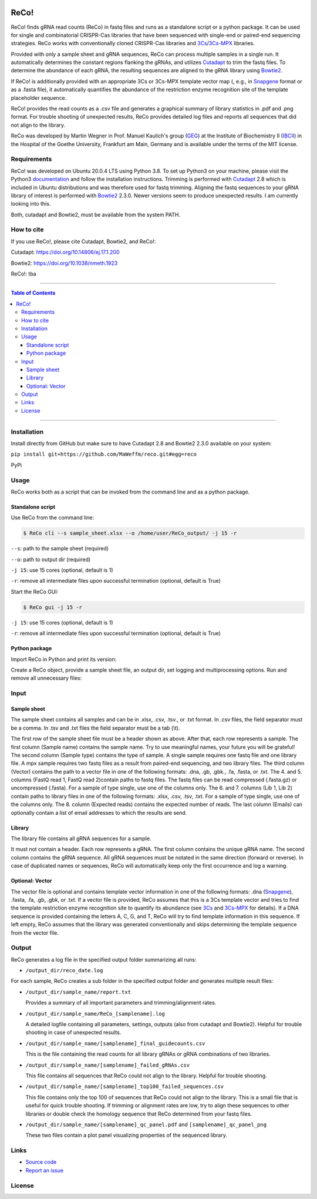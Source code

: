 |LOGO|

|License|

ReCo!
=====

ReCo! finds gRNA read counts (ReCo) in fastq files and runs as a standalone script or a python package. It can be used for single and combinatorial CRISPR-Cas libraries that have been
sequenced with single-end or paired-end sequencing strategies. ReCo works with conventionally cloned CRISPR-Cas libraries and 3Cs_/3Cs-MPX_ libraries.

Provided with only a sample sheet and gRNA sequences, ReCo can process multiple samples in a single run. It automatically
determines the constant regions flanking
the gRNAs, and utilizes Cutadapt_ to trim the fastq files. To determine the abundance of each gRNA, the resulting sequences are aligned to the gRNA library using
Bowtie2_.

If ReCo! is additionally provided with an appropriate 3Cs or 3Cs-MPX template vector map (, e.g., in Snapgene_ format or as a .fasta file), it
automatically quantifies the abundance of the restriction enzyme recognition site of the template placeholder sequence.

ReCo! provides the read counts as a .csv file and generates a graphical summary of library statistics in .pdf and .png format.
For trouble shooting of unexpected results, ReCo provides detailed log files and reports all sequences that did not align to the library.

ReCo was developed by Martin Wegner in Prof. Manuel Kaulich's group (GEG_) at the Institute of Biochemistry II (IBCII_) in the Hospital of the Goethe University, Frankfurt am Main, Germany and is available under the terms of the MIT license.

Requirements
------------

ReCo! was developed on Ubuntu 20.0.4 LTS using Python 3.8. To set up Python3 on your machine, please visit the Python3 documentation_  and
follow the installation instructions.
Trimming is performed with Cutadapt_ 2.8 which is included in Ubuntu
distributions and was therefore used for fastq trimming.
Aligning the fastq sequences to your gRNA library of interest is performed with Bowtie2_ 2.3.0. Newer versions seem to produce
unexpected results. I am currently looking into this.

Both, cutadapt and Bowtie2, must be available from the system PATH.

How to cite
-----------

If you use ReCo!, please cite Cutadapt, Bowtie2, and ReCo!:

Cutadapt: https://doi.org/10.14806/ej.17.1.200

Bowtie2: https://doi.org/10.1038/nmeth.1923

ReCo!: tba

------------------------------------------

.. contents:: Table of Contents

------------------------------------------

Installation
------------

Install directly from GitHub but make sure to have Cutadapt 2.8 and Bowtie2 2.3.0 available on your system:

``pip install git+https://github.com/MaWeffm/reco.git#egg=reco``

PyPi

Usage
-----
ReCo works both as a script that can be invoked from the command line and as a python package.

Standalone script
~~~~~~~~~~~~~~~~~
Use ReCo from the command line:

.. code:: sh

	$ ReCo cli --s sample_sheet.xlsx --o /home/user/ReCo_output/ -j 15 -r

``--s``: path to the sample sheet (required)

``--o``: path to output dir (required)

``-j 15``: use 15 cores (optional, default is 1)

``-r``: remove all intermediate files upon successful termination (optional, default is True)


Start the ReCo GUI:

.. code:: sh

	$ ReCo gui -j 15 -r

``-j 15``: use 15 cores (optional, default is 1)

``-r``: remove all intermediate files upon successful termination (optional, default is True)

Python package
~~~~~~~~~~~~~~
Import ReCo in Python and print its version:

.. doctest:: ignored

	>>> import reco
	>>> reco.__version__
	'0.0.1'

Create a ReCo object, provide a sample sheet file, an output dir, set logging and multiprocessing options. Run and remove all unnecessary files:

.. doctest:: ignored

	>>> r = reco.ReCo(sample_sheet_file="sample_sheet.xlsx", output_dir="/home/user/reco_output/")
	>>> r.run(remove_unused_files=True, cores=15)
	2022-08-22 20:49:34 INFO: Starting ReCo 0.0.1 at 2022-08-22 20:49:34
	2022-08-22 20:49:35 INFO: Sample 1: OK!
	2022-08-22 20:49:35 INFO: Sample 2: OK!
	2022-08-22 20:49:35 INFO: Sample 3: OK!
	2022-08-22 20:49:35 INFO: Sample 4: OK!
	...
	2022-08-22 21:22:23 INFO: Finished: 2022-08-22 21:22:23 (in: 0:32:48.165831)

Input
-------------
Sample sheet
~~~~~~~~~~~~
The sample sheet contains all samples and can be in .xlsx, .csv, .tsv., or .txt format. In .csv files, the field separator must be a comma.
In .tsv and .txt files the field separator must be a tab (\\t).

|sample_sheet|

The first row of the sample sheet file must be a header shown as above. After that, each row represents a sample. The first column (Sample name) contains the sample name. Try to use meaningful names, your future you
will be grateful! The second column (Sample type) contains the type of sample. A single sample requires one fastq file and one library file.
A mpx sample requires two fastq files as a result from paired-end sequencing, and two library files. The third
column (Vector) contains the path to a vector file in one of the following formats: .dna, .gb, .gbk., .fa, .fasta, or .txt.
The 4. and 5. columns (FastQ read 1, FastQ read 2)contain paths to fastq files. The fastq files can be read compressed (.fasta.gz) or uncompressed (.fasta).
For a sample of type single, use one of the columns only.
The 6. and 7. columns (Lib 1, Lib 2) contain paths to library files in one of the following formats: .xlsx, .csv, .tsv, .txt.
For a sample of type single, use one of the columns only.
The 8. column (Expected reads) contains the expected number of reads. The last column (Emails) can optionally contain a list of email addresses to which the
results are send.

Library
~~~~~~~
The library file contains all gRNA sequences for a sample.

|library|

It must not contain a header. Each row represents a gRNA. The first column contains the unique gRNA name. The second column contains
the gRNA sequence. All gRNA sequences must be notated in the same direction (forward or reverse).
In case of duplicated names or sequences, ReCo will automatically keep only the first occurrence and log a warning.

Optional: Vector
~~~~~~~~~~~~~~~~~~~~~
The vector file is optional and contains template vector information in one of the following formats: .dna (Snapgene_), .fasta, .fa, .gb, .gbk, or .txt.
If a vector file is provided, ReCo assumes that this is a 3Cs template vector and tries to find the template restriction enzyme recognition site to quantify its abundance (see 3Cs_ and 3Cs-MPX_ for details).
If a DNA sequence is provided containing the letters A, C, G, and T, ReCo will try to find template information in this sequence.
If left empty, ReCo assumes that the library was generated conventionally and skips determining the template sequence from the vector file.

Output
------
ReCo generates a log file in the specified output folder summarizing all runs:

* ``/output_dir/reco_date.log``

For each sample, ReCo creates a sub folder in the specified output folder and generates multiple result files:

* ``/output_dir/sample_name/report.txt``

  Provides a summary of all important parameters and trimming/alignment rates.

* ``/output_dir/sample_name/ReCo_[samplename].log``

  A detailed logfile containing all parameters, settings, outputs (also from cutadapt and Bowtie2). Helpful for trouble shooting in case of unexpected results.

* ``/output_dir/sample_name/[samplename]_final_guidecounts.csv``

  This is the file containing the read counts for all library gRNAs or gRNA combinations of two libraries.

* ``/output_dir/sample_name/[samplename]_failed_gRNAs.csv``

  This file contains all sequences that ReCo could not align to the library. Helpful for trouble shooting.

* ``/output_dir/sample_name/[samplename]_top100_failed_sequences.csv``

  This file contains only the top 100 of sequences that ReCo could not align to the library. This is a small file that is useful for quick trouble shooting.
  If trimming or alignment rates are low, try to align these sequences to other libraries or double check the homology sequence that ReCo determined from your fastq files.

* ``/output_dir/sample_name/[samplename]_qc_panel.pdf`` and ``[samplename]_qc_panel_png``

  These two files contain a plot panel visualizing properties of the sequenced library.

Links
-----
* `Source code <https://github.com/MaWeffm/ReCo/>`_
* `Report an issue <https://github.com/MaWeffm/ReCo/issues>`_

License
-------

|License|

.. |LOGO| image:: reco/assets/logo.png
  :width: 200
  :alt: The ReCo! logo shows a cute dachshund. It finds gRNAs in fastq files.

.. |sample_sheet| image:: reco/assets/sample_sheet_example.png
  :width: 800
  :alt: An example sample sheet.

.. |library| image:: reco/assets/library_example.png
  :width: 600
  :alt: An example library.

.. _documentation: https://www.python.org/downloads/
.. _Cutadapt: https://cutadapt.readthedocs.io/en/v2.8/
.. _Bowtie2: http://bowtie-bio.sourceforge.net/bowtie2/index.shtml
.. _3Cs: https://elifesciences.org/articles/42549
.. _3Cs-MPX: https://academic.oup.com/nar/article/49/10/5684/6270805
.. _Snapgene: https://www.snapgene.com/
.. _GEG: https://biochem2.com/research-group/gene-editing/
.. _IBCII: https://biochem2.com/
.. |License| image:: https://img.shields.io/badge/License-MIT-yellow.svg
   :target: https://raw.githubusercontent.com/MaWeffm/ReCo/master/LICENSE